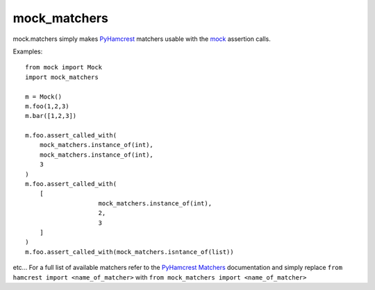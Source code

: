 .. |pypi| image:: https://pypip.in/v/mock_matchers/badge.png
    :target: https://crate.io/packages/mock_matchers/
.. |license| image:: https://pypip.in/license/mock_matchers/badge.png
    :target: https://pypi.python.org/pypi/mock_matchers/
.. _PyHamcrest: https://pythonhosted.org/PyHamcrest/ 
.. _PyHamcrest Matchers: https://pythonhosted.org/PyHamcrest/library.html
.. _mock: https://docs.python.org/3/library/unittest.mock.html

*************
mock_matchers
*************
|pypi| |license|

mock.matchers simply makes `PyHamcrest`_ matchers usable with the `mock`_ assertion calls.


Examples::

    from mock import Mock 
    import mock_matchers

    m = Mock()
    m.foo(1,2,3)
    m.bar([1,2,3])

    m.foo.assert_called_with(
        mock_matchers.instance_of(int),
        mock_matchers.instance_of(int),
        3
    )
    m.foo.assert_called_with(
        [
			mock_matchers.instance_of(int),
			2,
			3
        ]
    )
    m.foo.assert_called_with(mock_matchers.isntance_of(list))



etc... For a full list of available matchers refer to the `PyHamcrest Matchers`_
documentation and simply replace ``from hamcrest import <name_of_matcher>``
with ``from mock_matchers import <name_of_matcher>``


